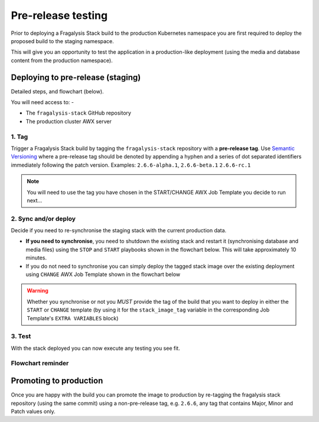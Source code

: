 ###################
Pre-release testing
###################

Prior to deploying a Fragalysis Stack build to the production Kubernetes
namespace you are first required to deploy the proposed build to the staging
namespace.

This will give you an opportunity to test the application in
a production-like deployment (using the media and database content from
the production namespace).

**********************************
Deploying to pre-release (staging)
**********************************

Detailed steps, and flowchart (below).

You will need access to: -

-   The ``fragalysis-stack`` GitHub repository
-   The production cluster AWX server

1. Tag
======

Trigger a Fragalysis Stack build by tagging the ``fragalysis-stack``
repository with a **pre-release tag**. Use `Semantic Versioning`_ where
a pre-release tag should be denoted by appending a hyphen and a series of
dot separated identifiers immediately following the patch version.
Examples: ``2.6.6-alpha.1``, ``2.6.6-beta.1`` ``2.6.6-rc.1``

..  note::
    You will need to use the tag you have chosen in the START/CHANGE AWX
    Job Template you decide to run next...

2. Sync and/or deploy
=====================

Decide if you need to re-synchronise the staging stack with the
current production data.

*   **If you need to synchronise**, you need to shutdown the existing stack
    and restart it (synchronising database and media files) using the
    ``STOP`` and ``START`` playbooks shown in the flowchart below.
    This will take approximately 10 minutes.

*   If you do not need to synchronise you can simply deploy the tagged
    stack image over the existing deployment using ``CHANGE`` AWX Job
    Template shown in the flowchart below

..  warning::
    Whether you synchronise or not you *MUST* provide the tag of the build
    that you want to deploy in either the ``START`` or ``CHANGE`` template
    (by using it for the ``stack_image_tag`` variable in the corresponding
    Job Template's ``EXTRA VARIABLES`` block)

3. Test
=======

With the stack deployed you can now execute any testing you see fit.

Flowchart reminder
==================

..  image:: ../images/fragalysis-stack-staging-process/fragalysis-stack-staging-process.001.png

***********************
Promoting to production
***********************

Once you are happy with the build you can promote the image to production
by re-tagging the fragalysis stack repository (using the same commit) using
a non-pre-release tag, e.g. ``2.6.6``, any tag that contains Major, Minor
and Patch values only.

.. _semantic versioning: https://semver.org
